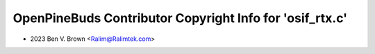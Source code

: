 =========================================================
OpenPineBuds Contributor Copyright Info for 'osif_rtx.c'
=========================================================

* 2023 Ben V. Brown <Ralim@Ralimtek.com>
